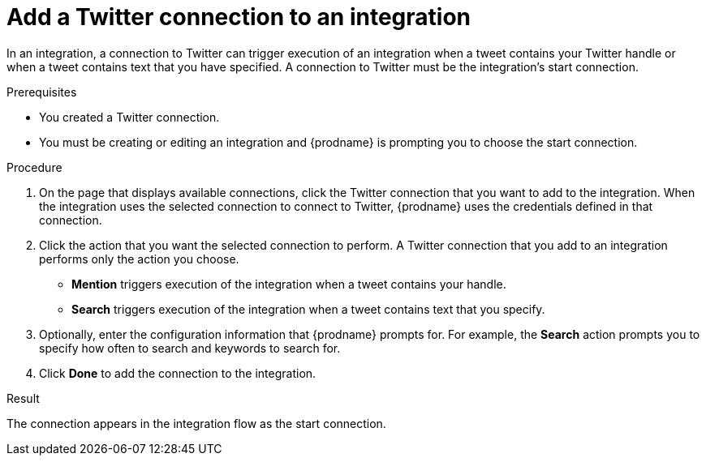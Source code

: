 // This module is included in these assemblies:
// as_connecting-to-twitter.adoc

[id='adding-twitter-connections_{context}']
= Add a Twitter connection to an integration

In an integration, a connection to Twitter can trigger execution of
an integration when a tweet contains your Twitter handle or when 
a tweet contains text that you have specified. A connection to 
Twitter must be the integration's start connection. 

.Prerequisites
* You created a Twitter connection. 
* You must be creating or editing an integration and {prodname} is 
prompting you to choose the start connection. 

.Procedure

. On the page that displays available connections, click the Twitter
connection that you want to add to the integration. When the integration
uses the selected connection to connect to Twitter, {prodname} uses the
credentials defined in that connection.

. Click the action that you want the selected connection to perform.
A Twitter connection that you add to an integration performs only
the action you choose.

*  *Mention* triggers execution of the integration when a tweet contains
your handle.
* *Search* triggers execution of the integration when a tweet contains
text that you specify. 

. Optionally, enter the configuration information that {prodname}
prompts for. For example, the *Search* action prompts you to specify
how often to search and keywords to search for.

. Click *Done* to add the connection to the integration.

.Result
The connection appears in the integration flow 
as the start connection. 
